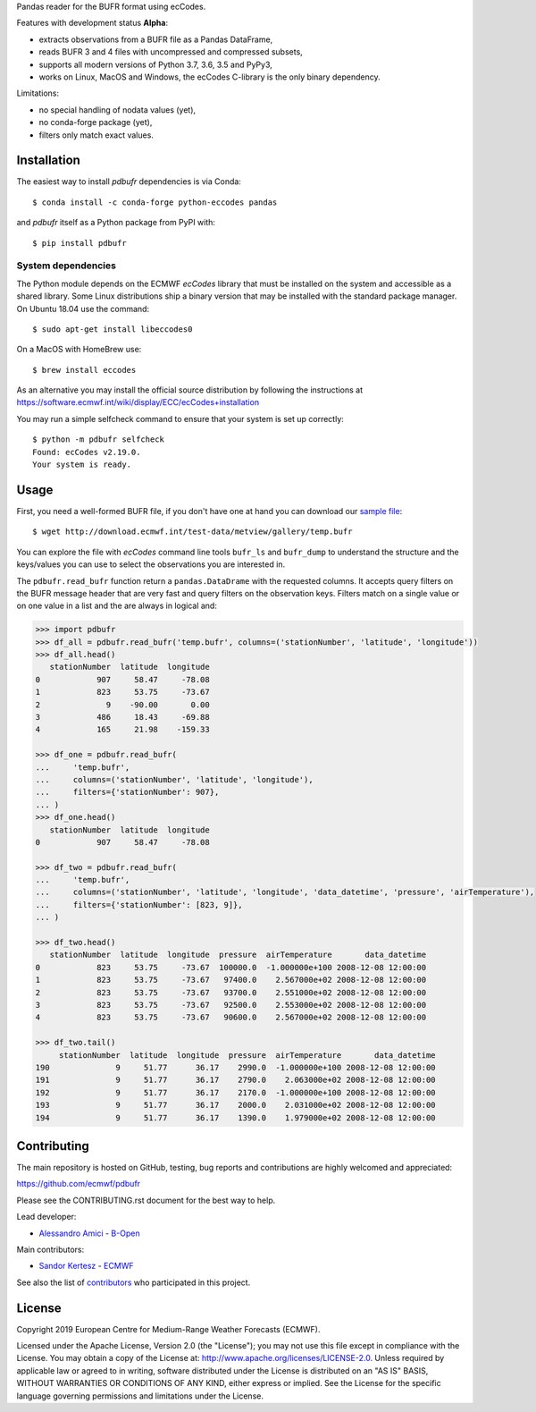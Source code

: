 
Pandas reader for the BUFR format using ecCodes.

Features with development status **Alpha**:

- extracts observations from a BUFR file as a Pandas DataFrame,
- reads BUFR 3 and 4 files with uncompressed and compressed subsets,
- supports all modern versions of Python 3.7, 3.6, 3.5 and PyPy3,
- works on Linux, MacOS and Windows, the ecCodes C-library is the only binary dependency.

Limitations:

- no special handling of nodata values (yet),
- no conda-forge package (yet),
- filters only match exact values.

Installation
============

The easiest way to install *pdbufr* dependencies is via Conda::

    $ conda install -c conda-forge python-eccodes pandas

and *pdbufr* itself as a Python package from PyPI with::

    $ pip install pdbufr


System dependencies
-------------------

The Python module depends on the ECMWF *ecCodes* library
that must be installed on the system and accessible as a shared library.
Some Linux distributions ship a binary version that may be installed with the standard package manager.
On Ubuntu 18.04 use the command::

    $ sudo apt-get install libeccodes0

On a MacOS with HomeBrew use::

    $ brew install eccodes

As an alternative you may install the official source distribution
by following the instructions at
https://software.ecmwf.int/wiki/display/ECC/ecCodes+installation

You may run a simple selfcheck command to ensure that your system is set up correctly::

    $ python -m pdbufr selfcheck
    Found: ecCodes v2.19.0.
    Your system is ready.


Usage
=====

First, you need a well-formed BUFR file, if you don't have one at hand you can download our
`sample file <http://download.ecmwf.int/test-data/metview/gallery/temp.bufr>`_::

    $ wget http://download.ecmwf.int/test-data/metview/gallery/temp.bufr

You can explore the file with *ecCodes* command line tools ``bufr_ls`` and ``bufr_dump`` to
understand the structure and the keys/values you can use to select the observations you
are interested in.

The ``pdbufr.read_bufr`` function return a ``pandas.DataDrame`` with the requested columns.
It accepts query filters on the BUFR message header
that are very fast and query filters on the observation keys.
Filters match on a single value or on one value in a list and the are always in logical and:

.. code-block:: python

    >>> import pdbufr
    >>> df_all = pdbufr.read_bufr('temp.bufr', columns=('stationNumber', 'latitude', 'longitude'))
    >>> df_all.head()
       stationNumber  latitude  longitude
    0            907     58.47     -78.08
    1            823     53.75     -73.67
    2              9    -90.00       0.00
    3            486     18.43     -69.88
    4            165     21.98    -159.33

    >>> df_one = pdbufr.read_bufr(
    ...     'temp.bufr',
    ...     columns=('stationNumber', 'latitude', 'longitude'),
    ...     filters={'stationNumber': 907},
    ... )
    >>> df_one.head()
       stationNumber  latitude  longitude
    0            907     58.47     -78.08

    >>> df_two = pdbufr.read_bufr(
    ...     'temp.bufr',
    ...     columns=('stationNumber', 'latitude', 'longitude', 'data_datetime', 'pressure', 'airTemperature'),
    ...     filters={'stationNumber': [823, 9]},
    ... )

    >>> df_two.head()
       stationNumber  latitude  longitude  pressure  airTemperature       data_datetime
    0            823     53.75     -73.67  100000.0  -1.000000e+100 2008-12-08 12:00:00
    1            823     53.75     -73.67   97400.0    2.567000e+02 2008-12-08 12:00:00
    2            823     53.75     -73.67   93700.0    2.551000e+02 2008-12-08 12:00:00
    3            823     53.75     -73.67   92500.0    2.553000e+02 2008-12-08 12:00:00
    4            823     53.75     -73.67   90600.0    2.567000e+02 2008-12-08 12:00:00

    >>> df_two.tail()
         stationNumber  latitude  longitude  pressure  airTemperature       data_datetime
    190              9     51.77      36.17    2990.0  -1.000000e+100 2008-12-08 12:00:00
    191              9     51.77      36.17    2790.0    2.063000e+02 2008-12-08 12:00:00
    192              9     51.77      36.17    2170.0  -1.000000e+100 2008-12-08 12:00:00
    193              9     51.77      36.17    2000.0    2.031000e+02 2008-12-08 12:00:00
    194              9     51.77      36.17    1390.0    1.979000e+02 2008-12-08 12:00:00


Contributing
============

The main repository is hosted on GitHub,
testing, bug reports and contributions are highly welcomed and appreciated:

https://github.com/ecmwf/pdbufr

Please see the CONTRIBUTING.rst document for the best way to help.

Lead developer:

- `Alessandro Amici <https://github.com/alexamici>`_ - `B-Open <https://bopen.eu>`_

Main contributors:

- `Sandor Kertesz <https://github.com/sandorkertesz>`_ - `ECMWF <https://ecmwf.int>`_

See also the list of `contributors <https://github.com/ecmwf/pdbufr/contributors>`_ who participated in this project.


License
=======

Copyright 2019 European Centre for Medium-Range Weather Forecasts (ECMWF).

Licensed under the Apache License, Version 2.0 (the "License");
you may not use this file except in compliance with the License.
You may obtain a copy of the License at: http://www.apache.org/licenses/LICENSE-2.0.
Unless required by applicable law or agreed to in writing, software
distributed under the License is distributed on an "AS IS" BASIS,
WITHOUT WARRANTIES OR CONDITIONS OF ANY KIND, either express or implied.
See the License for the specific language governing permissions and
limitations under the License.
